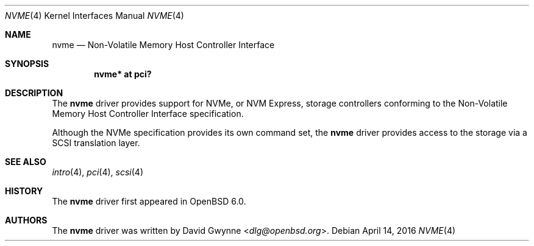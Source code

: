 .\"	$OpenBSD: nvme.4,v 1.2 2016/04/14 11:53:37 jmc Exp $
.\"
.\" Copyright (c) 2016 David Gwynne <dlg@openbsd.org>
.\"
.\" Permission to use, copy, modify, and distribute this software for any
.\" purpose with or without fee is hereby granted, provided that the above
.\" copyright notice and this permission notice appear in all copies.
.\"
.\" THE SOFTWARE IS PROVIDED "AS IS" AND THE AUTHOR DISCLAIMS ALL WARRANTIES
.\" WITH REGARD TO THIS SOFTWARE INCLUDING ALL IMPLIED WARRANTIES OF
.\" MERCHANTABILITY AND FITNESS. IN NO EVENT SHALL THE AUTHOR BE LIABLE FOR
.\" ANY SPECIAL, DIRECT, INDIRECT, OR CONSEQUENTIAL DAMAGES OR ANY DAMAGES
.\" WHATSOEVER RESULTING FROM LOSS OF USE, DATA OR PROFITS, WHETHER IN AN
.\" ACTION OF CONTRACT, NEGLIGENCE OR OTHER TORTIOUS ACTION, ARISING OUT OF
.\" OR IN CONNECTION WITH THE USE OR PERFORMANCE OF THIS SOFTWARE.
.\"
.Dd $Mdocdate: April 14 2016 $
.Dt NVME 4
.Os
.Sh NAME
.Nm nvme
.Nd Non-Volatile Memory Host Controller Interface
.Sh SYNOPSIS
.Cd "nvme* at pci?"
.Sh DESCRIPTION
The
.Nm
driver provides support for NVMe, or NVM Express,
storage controllers conforming to the
Non-Volatile Memory Host Controller Interface specification.
.Pp
Although the NVMe specification provides its own command set, the
.Nm
driver provides access to the storage via a SCSI translation layer.
.Sh SEE ALSO
.Xr intro 4 ,
.Xr pci 4 ,
.Xr scsi 4
.Sh HISTORY
The
.Nm
driver first appeared in
.Ox 6.0 .
.Sh AUTHORS
.An -nosplit
The
.Nm
driver was written by
.An David Gwynne Aq Mt dlg@openbsd.org .
